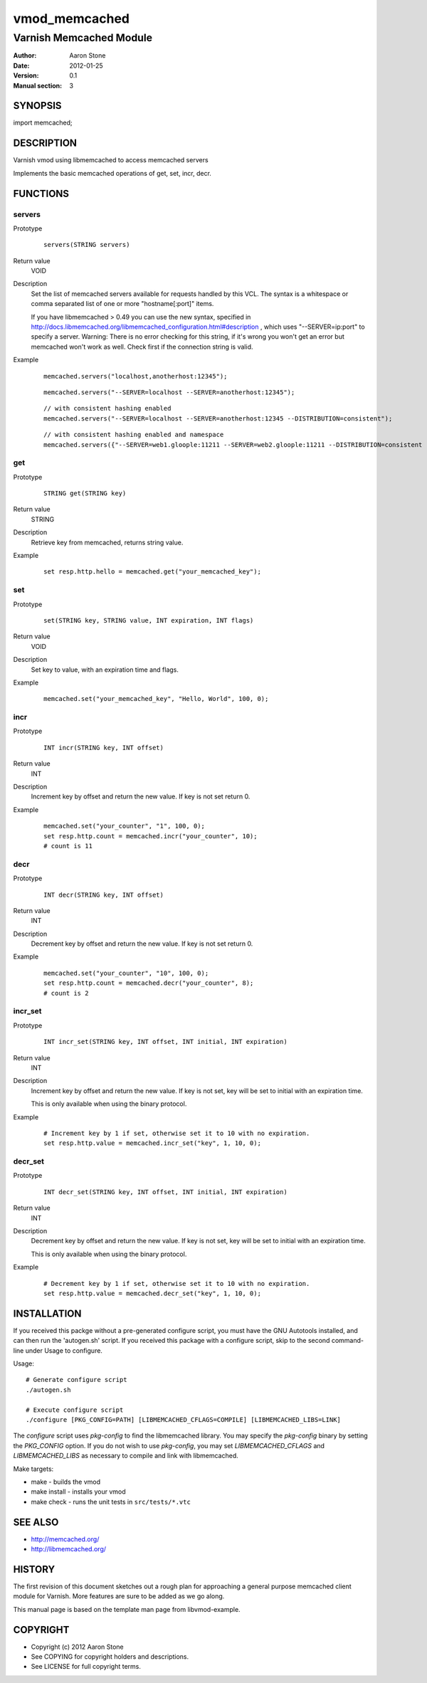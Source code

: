 ==============
vmod_memcached
==============

------------------------
Varnish Memcached Module
------------------------

:Author: Aaron Stone
:Date: 2012-01-25
:Version: 0.1
:Manual section: 3

SYNOPSIS
========

import memcached;

DESCRIPTION
===========

Varnish vmod using libmemcached to access memcached servers

Implements the basic memcached operations of get, set, incr, decr.

FUNCTIONS
=========

servers
-------

Prototype
        ::

                servers(STRING servers)
Return value
	VOID
Description
	Set the list of memcached servers available for requests handled by this VCL. The syntax is a whitespace or comma 
        separated list of one or more "hostname[:port]" items.

        If you have libmemcached > 0.49 you can use the new syntax, specified in 
        http://docs.libmemcached.org/libmemcached_configuration.html#description , which uses "--SERVER=ip:port"
        to specify a server.
        Warning: There is no error checking for this string, if it's wrong you won't get an error but memcached
        won't work as well. Check first if the connection string is valid.
Example
        ::

                memcached.servers("localhost,anotherhost:12345");

        ::

                memcached.servers("--SERVER=localhost --SERVER=anotherhost:12345");

        ::

                // with consistent hashing enabled
                memcached.servers("--SERVER=localhost --SERVER=anotherhost:12345 --DISTRIBUTION=consistent");

        ::

                // with consistent hashing enabled and namespace
                memcached.servers({"--SERVER=web1.gloople:11211 --SERVER=web2.gloople:11211 --DISTRIBUTION=consistent --NAMESPACE="memc.sess.key.""});

get
---

Prototype
        ::

                STRING get(STRING key)
Return value
	STRING
Description
	Retrieve key from memcached, returns string value.
Example
        ::

                set resp.http.hello = memcached.get("your_memcached_key");

set
---

Prototype
        ::

                set(STRING key, STRING value, INT expiration, INT flags)
Return value
	VOID
Description
	Set key to value, with an expiration time and flags.
Example
        ::

                memcached.set("your_memcached_key", "Hello, World", 100, 0);

incr
----

Prototype
        ::

                INT incr(STRING key, INT offset)
Return value
	INT
Description
	Increment key by offset and return the new value. If key is not set return 0.
Example
        ::

                memcached.set("your_counter", "1", 100, 0);
                set resp.http.count = memcached.incr("your_counter", 10);
                # count is 11

decr
----

Prototype
        ::

                INT decr(STRING key, INT offset)
Return value
	INT
Description
	Decrement key by offset and return the new value. If key is not set return 0.
Example
        ::

                memcached.set("your_counter", "10", 100, 0);
                set resp.http.count = memcached.decr("your_counter", 8);
                # count is 2

incr_set
--------

Prototype
        ::

                INT incr_set(STRING key, INT offset, INT initial, INT expiration)
Return value
        INT
Description
        Increment key by offset and return the new value. If key is not
        set, key will be set to initial with an expiration time.

        This is only available when using the binary protocol.
Example
        ::

                # Increment key by 1 if set, otherwise set it to 10 with no expiration.
                set resp.http.value = memcached.incr_set("key", 1, 10, 0);

decr_set
--------

Prototype
        ::

                INT decr_set(STRING key, INT offset, INT initial, INT expiration)
Return value
        INT
Description
        Decrement key by offset and return the new value. If key is not
        set, key will be set to initial with an expiration time.

        This is only available when using the binary protocol.
Example
        ::

                # Decrement key by 1 if set, otherwise set it to 10 with no expiration.
                set resp.http.value = memcached.decr_set("key", 1, 10, 0);

INSTALLATION
============

If you received this packge without a pre-generated configure script, you must
have the GNU Autotools installed, and can then run the 'autogen.sh' script. If
you received this package with a configure script, skip to the second
command-line under Usage to configure.

Usage::

 # Generate configure script
 ./autogen.sh

 # Execute configure script
 ./configure [PKG_CONFIG=PATH] [LIBMEMCACHED_CFLAGS=COMPILE] [LIBMEMCACHED_LIBS=LINK]

The `configure` script uses `pkg-config` to find the libmemcached library. You
may specify the `pkg-config` binary by setting the `PKG_CONFIG` option. If you
do not wish to use `pkg-config`, you may set `LIBMEMCACHED_CFLAGS` and
`LIBMEMCACHED_LIBS` as necessary to compile and link with libmemcached.

Make targets:

* make - builds the vmod
* make install - installs your vmod
* make check - runs the unit tests in ``src/tests/*.vtc``

SEE ALSO
========

* http://memcached.org/
* http://libmemcached.org/

HISTORY
=======

The first revision of this document sketches out a rough plan for approaching a
general purpose memcached client module for Varnish. More features are sure to
be added as we go along.

This manual page is based on the template man page from libvmod-example.

COPYRIGHT
=========

* Copyright (c) 2012 Aaron Stone
* See COPYING for copyright holders and descriptions.
* See LICENSE for full copyright terms.

